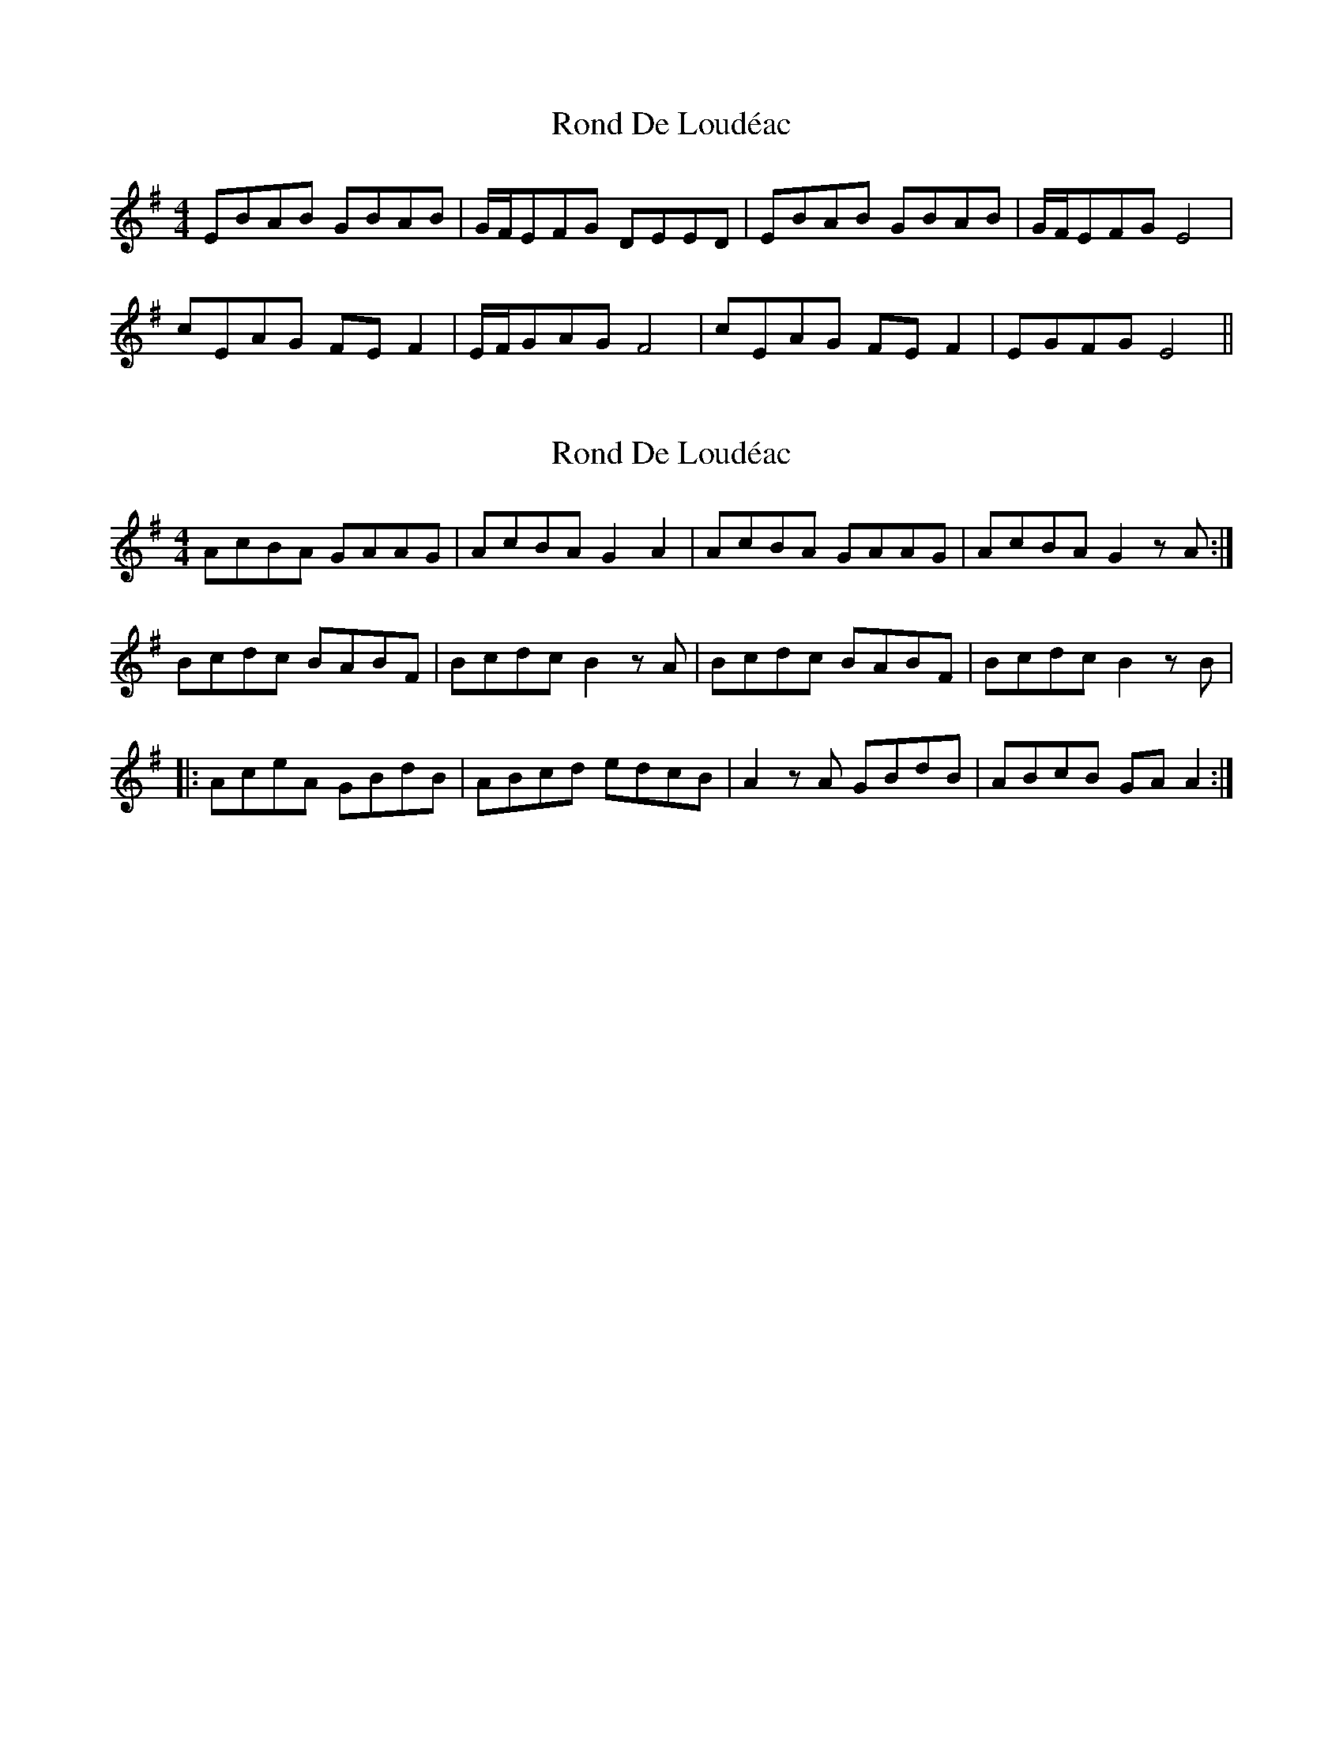 X: 1
T: Rond De Loudéac
Z: Damien Rogeau
S: https://thesession.org/tunes/16090#setting30328
R: barndance
M: 4/4
L: 1/8
K: Emin
EBAB GBAB | G/F/EFG DEED|EBAB GBAB | G/F/EFG E4|
cEAG FEF2|E/F/GAG F4|cEAG FEF2|EGFG E4||
X: 2
T: Rond De Loudéac
Z: Jimmy Utterström
S: https://thesession.org/tunes/16090#setting30810
R: barndance
M: 4/4
L: 1/8
K: Emin
AcBA GAAG | AcBA G2 A2 | AcBA GAAG | AcBA G2 z A :|
$ Bcdc BABF | Bcdc B2 z A | Bcdc BABF | Bcdc B2 z B |
|:$ AceA GBdB | ABcd edcB | A2 z A GBdB | ABcB GA A2 :|
